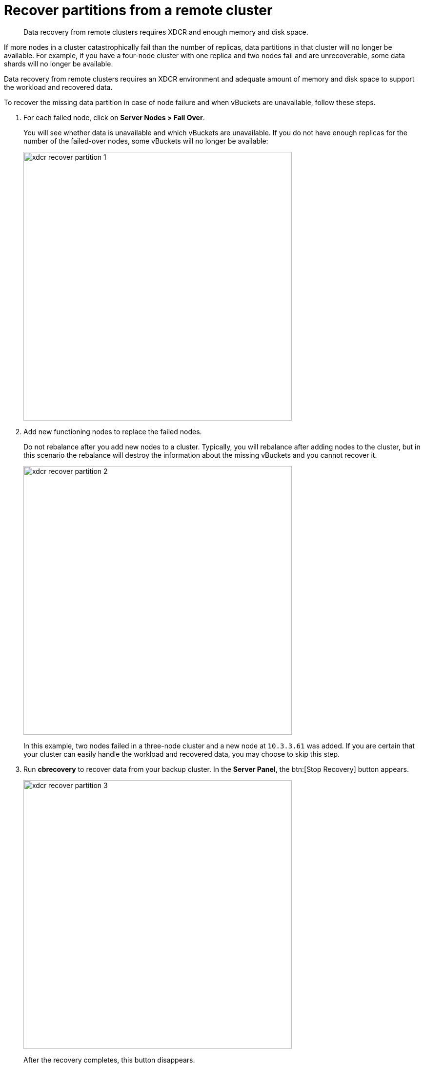 [#topic_zzc_hws_zs]
= Recover partitions from a remote cluster

[abstract]
Data recovery from remote clusters requires XDCR and enough memory and disk space.

If more nodes in a cluster catastrophically fail than the number of replicas, data partitions in that cluster will no longer be available.
For example, if you have a four-node cluster with one replica and two nodes fail and are unrecoverable, some data shards will no longer be available.

Data recovery from remote clusters requires an XDCR environment and adequate amount of memory and disk space to support the workload and recovered data.

To recover the missing data partition in case of node failure and when vBuckets are unavailable, follow these steps.

. For each failed node, click on *Server Nodes > Fail Over*.
+
You will see whether data is unavailable and which vBuckets are unavailable.
If you do not have enough replicas for the number of the failed-over nodes, some vBuckets will no longer be available:
+
[#image_rzb_vk5_zs]
image::xdcr-recover-partition-1.png[,550,align=left]

. Add new functioning nodes to replace the failed nodes.
+
Do not rebalance after you add new nodes to a cluster.
Typically, you will rebalance after adding nodes to the cluster, but in this scenario the rebalance will destroy the information about the missing vBuckets and you cannot recover it.
+
[#image_ngh_bl5_zs]
image::xdcr-recover-partition-2.png[,550,align=left]
+
In this example, two nodes failed in a three-node cluster and a new node at `10.3.3.61` was added.
If you are certain that your cluster can easily handle the workload and recovered data, you may choose to skip this step.

. Run [.uicontrol]*cbrecovery* to recover data from your backup cluster.
In the [.uicontrol]*Server Panel*, the btn:[Stop Recovery] button appears.
+
[#image_jv4_hl5_zs]
image::xdcr-recover-partition-3.png[,550,align=left]
+
After the recovery completes, this button disappears.

. Rebalance your cluster.
+
Once the recovery is completed, you can rebalance your cluster.
Rebalancing will recreate replica vBuckets and redistribute them evenly across the cluster.
+
[#image_wwv_nl5_zs]
image::xdcr-recover-partition-4.png[,550,align=left]
